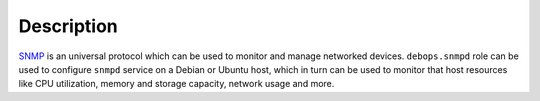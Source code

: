.. Copyright (C) 2015 Maciej Delmanowski <drybjed@gmail.com>
.. Copyright (C) 2015 DebOps <https://debops.org/>
.. SPDX-License-Identifier: GPL-3.0-only

Description
===========

`SNMP`_ is an universal protocol which can be used to monitor and manage
networked devices. ``debops.snmpd`` role can be used to configure ``snmpd``
service on a Debian or Ubuntu host, which in turn can be used to monitor that
host resources like CPU utilization, memory and storage capacity, network usage
and more.

.. _SNMP: https://en.wikipedia.org/wiki/Simple_Network_Management_Protocol
